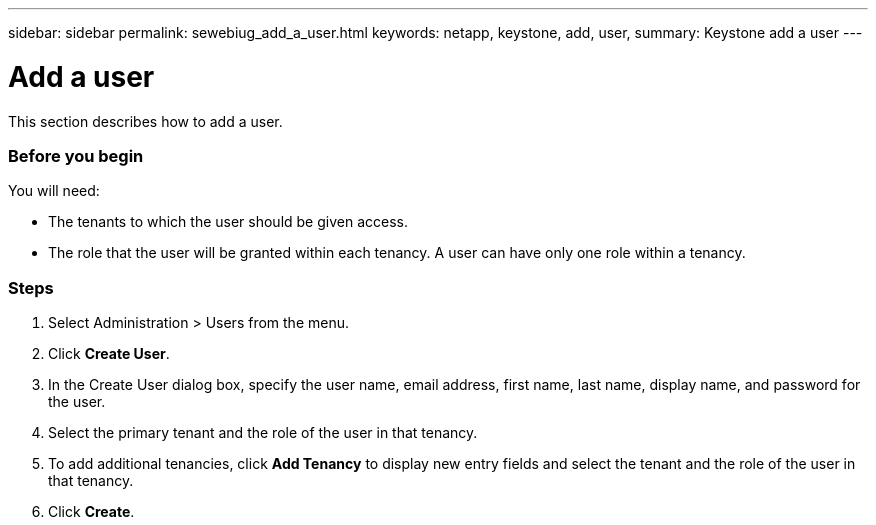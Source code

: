 ---
sidebar: sidebar
permalink: sewebiug_add_a_user.html
keywords: netapp, keystone, add, user,
summary: Keystone add a user
---

= Add a user
:hardbreaks:
:nofooter:
:icons: font
:linkattrs:
:imagesdir: ./media/

//
// This file was created with NDAC Version 2.0 (August 17, 2020)
//
// 2020-10-20 10:59:40.122453
//

[.lead]
This section describes how to add a user.

=== Before you begin

You will need:

* The tenants to which the user should be given access.
* The role that the user will be granted within each tenancy. A user can have only one role within a tenancy.

=== Steps

. Select Administration > Users from the menu.
. Click *Create User*.
. In the Create User dialog box, specify the user name, email address, first name, last name, display name, and password for the user.
. Select the primary tenant and the role of the user in that tenancy.
. To add additional tenancies, click *Add Tenancy* to display new entry fields and select the tenant and the role of the user in that tenancy.
. Click *Create*.
